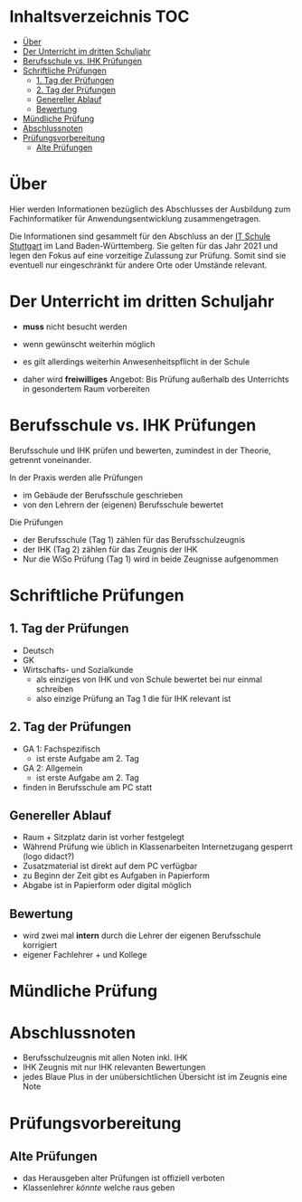 * Inhaltsverzeichnis                                                    :TOC:
- [[#über][Über]]
- [[#der-unterricht-im-dritten-schuljahr][Der Unterricht im dritten Schuljahr]]
- [[#berufsschule-vs-ihk-prüfungen][Berufsschule vs. IHK Prüfungen]]
- [[#schriftliche-prüfungen][Schriftliche Prüfungen]]
  - [[#1-tag-der-prüfungen][1. Tag der Prüfungen]]
  - [[#2-tag-der-prüfungen][2. Tag der Prüfungen]]
  - [[#genereller--ablauf][Genereller  Ablauf]]
  - [[#bewertung][Bewertung]]
- [[#mündliche-prüfung][Mündliche Prüfung]]
- [[#abschlussnoten][Abschlussnoten]]
- [[#prüfungsvorbereitung][Prüfungsvorbereitung]]
  - [[#alte-prüfungen][Alte Prüfungen]]

* Über

Hier werden Informationen bezüglich des Abschlusses der Ausbildung zum Fachinformatiker für Anwendungsentwicklung zusammengetragen.

Die Informationen sind gesammelt für den Abschluss an der [[https:its-stuttgart.de][IT Schule Stuttgart]] im Land Baden-Württemberg.
Sie gelten für das Jahr 2021 und legen den Fokus auf eine vorzeitige Zulassung zur Prüfung.
Somit sind sie eventuell nur eingeschränkt für andere Orte oder Umstände relevant.

* Der Unterricht im dritten Schuljahr

- *muss* nicht besucht werden
- wenn gewünscht weiterhin möglich
- es gilt allerdings weiterhin Anwesenheitspflicht in der Schule
  
- daher wird *freiwilliges* Angebot: Bis Prüfung außerhalb des Unterrichts in gesondertem Raum vorbereiten

* Berufsschule vs. IHK Prüfungen

Berufsschule und IHK prüfen und bewerten, zumindest in der Theorie, getrennt voneinander.

In der Praxis werden alle Prüfungen
- im Gebäude der Berufsschule geschrieben
- von den Lehrern der (eigenen) Berufsschule bewertet

Die Prüfungen
- der Berufsschule (Tag 1) zählen für das Berufsschulzeugnis
- der IHK (Tag 2) zählen für das Zeugnis der IHK
- Nur die WiSo Prüfung (Tag 1) wird in beide Zeugnisse aufgenommen

* Schriftliche Prüfungen

** 1. Tag der Prüfungen

- Deutsch
- GK
- Wirtschafts- und Sozialkunde
  - als einziges von IHK und von Schule bewertet bei nur einmal schreiben
  - also einzige Prüfung an Tag 1 die für IHK relevant ist
      
** 2. Tag der Prüfungen

- GA 1: Fachspezifisch
  - ist erste Aufgabe am 2. Tag
- GA 2: Allgemein
  - ist erste Aufgabe am 2. Tag
- finden in Berufsschule am PC statt
  
** Genereller  Ablauf

- Raum + Sitzplatz darin ist vorher festgelegt
- Während Prüfung wie üblich in Klassenarbeiten Internetzugang gesperrt (logo didact?)
- Zusatzmaterial ist direkt auf dem PC verfügbar
- zu Beginn der Zeit gibt es Aufgaben in Papierform
- Abgabe ist in Papierform oder digital möglich

** Bewertung

- wird zwei mal *intern* durch die Lehrer der eigenen Berufsschule korrigiert
- eigener Fachlehrer + und Kollege
  
* Mündliche Prüfung
* Abschlussnoten

- Berufsschulzeugnis mit allen Noten inkl. IHK
- IHK Zeugnis mit nur IHK relevanten Bewertungen
- jedes Blaue Plus in der unübersichtlichen Übersicht ist im Zeugnis eine Note

* Prüfungsvorbereitung

** Alte Prüfungen
- das Herausgeben alter Prüfungen ist offiziell verboten
- Klassenlehrer /könnte/ welche raus geben

